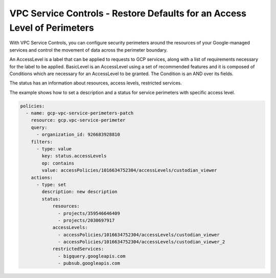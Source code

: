 VPC Service Controls - Restore Defaults for an Access Level of Perimeters
==============================================================================

With VPC Service Controls, you can configure security perimeters around the resources of your Google-managed services and control the movement of data across the perimeter boundary. 

An AccessLevel is a label that can be applied to requests to GCP services, along with a list of requirements necessary for the label to be applied. BasicLevel is an AccessLevel using a set of recommended features and it is composed of Conditions which are necessary for an AccessLevel to be granted. The Condition is an AND over its fields. 

The status has an information about resources, access levels, restricted services.

The example shows how to set a description and a status for service perimeters with specific access level.

.. code-block:: yaml

    policies:
      - name: gcp-vpc-service-perimeters-patch
        resource: gcp.vpc-service-perimeter
        query:
          - organization_id: 926683928810
        filters:
          - type: value
            key: status.accessLevels
            op: contains
            value: accessPolicies/1016634752304/accessLevels/custodian_viewer
        actions:
          - type: set
            description: new description
            status:
                resources:
                  - projects/359546646409
                  - projects/2030697917
                accessLevels:
                  - accessPolicies/1016634752304/accessLevels/custodian_viewer
                  - accessPolicies/1016634752304/accessLevels/custodian_viewer_2
                restrictedServices:
                  - bigquery.googleapis.com
                  - pubsub.googleapis.com
